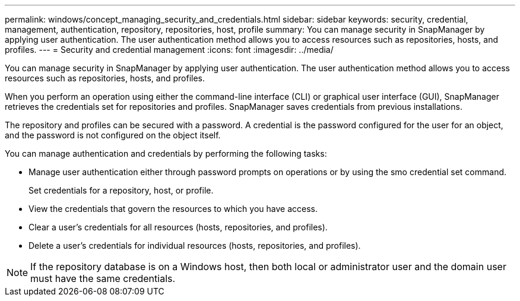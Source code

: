 ---
permalink: windows/concept_managing_security_and_credentials.html
sidebar: sidebar
keywords: security, credential, management, authentication, repository, repositories, host, profile
summary: You can manage security in SnapManager by applying user authentication. The user authentication method allows you to access resources such as repositories, hosts, and profiles.
---
= Security and credential management
:icons: font
:imagesdir: ../media/

[.lead]
You can manage security in SnapManager by applying user authentication. The user authentication method allows you to access resources such as repositories, hosts, and profiles.

When you perform an operation using either the command-line interface (CLI) or graphical user interface (GUI), SnapManager retrieves the credentials set for repositories and profiles. SnapManager saves credentials from previous installations.

The repository and profiles can be secured with a password. A credential is the password configured for the user for an object, and the password is not configured on the object itself.

You can manage authentication and credentials by performing the following tasks:

* Manage user authentication either through password prompts on operations or by using the smo credential set command.
+
Set credentials for a repository, host, or profile.

* View the credentials that govern the resources to which you have access.
* Clear a user's credentials for all resources (hosts, repositories, and profiles).
* Delete a user's credentials for individual resources (hosts, repositories, and profiles).

NOTE: If the repository database is on a Windows host, then both local or administrator user and the domain user must have the same credentials.
